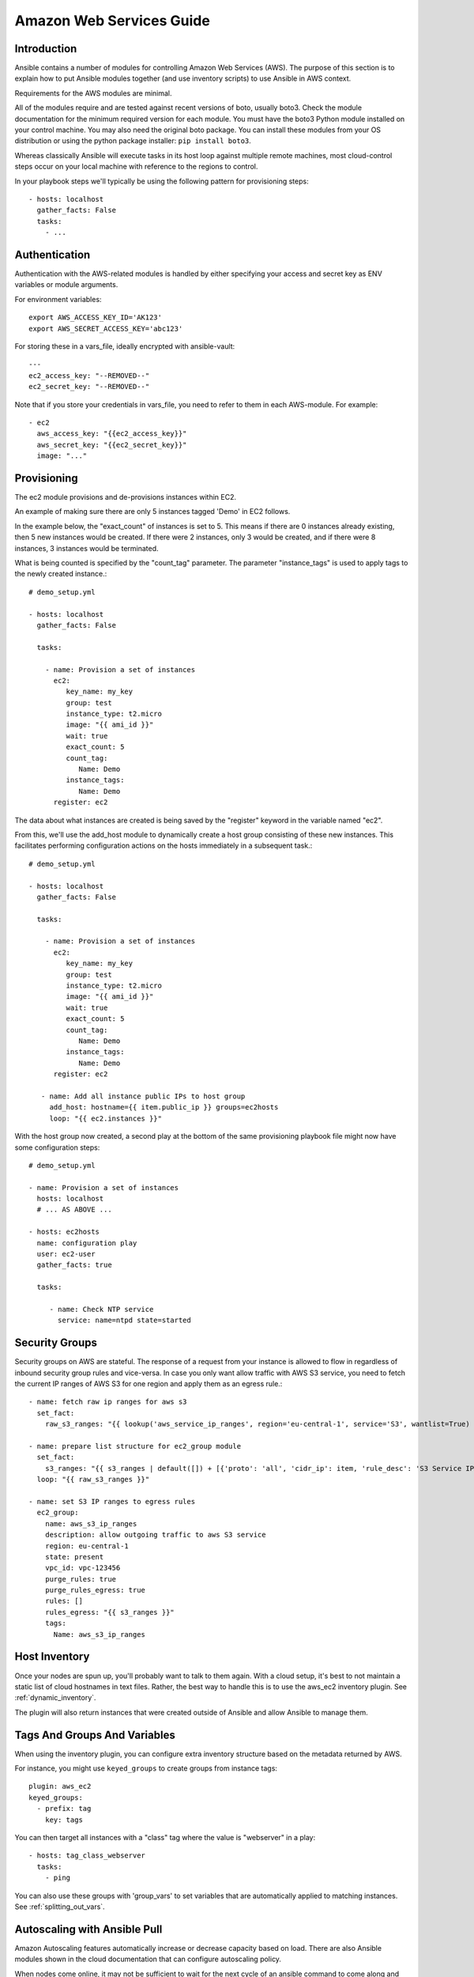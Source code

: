 .. _ansible_collections.amazon.aws.docsite.aws_intro:

Amazon Web Services Guide
=========================

Introduction
````````````

Ansible contains a number of modules for controlling Amazon Web Services (AWS).  The purpose of this
section is to explain how to put Ansible modules together (and use inventory scripts) to use Ansible in AWS context.

Requirements for the AWS modules are minimal.

All of the modules require and are tested against recent versions of boto, usually boto3. Check the module documentation for the minimum required version for each module. You must have the boto3 Python module installed on your control machine. You may also need the original boto package. You can install these modules from your OS distribution or using the python package installer: ``pip install boto3``.

Whereas classically Ansible will execute tasks in its host loop against multiple remote machines, most cloud-control steps occur on your local machine with reference to the regions to control.

In your playbook steps we'll typically be using the following pattern for provisioning steps::

    - hosts: localhost
      gather_facts: False
      tasks:
        - ...

.. _ansible_collections.amazon.aws.docsite.aws_authentication:

Authentication
``````````````

Authentication with the AWS-related modules is handled by either
specifying your access and secret key as ENV variables or module arguments.

For environment variables::

    export AWS_ACCESS_KEY_ID='AK123'
    export AWS_SECRET_ACCESS_KEY='abc123'

For storing these in a vars_file, ideally encrypted with ansible-vault::

    ---
    ec2_access_key: "--REMOVED--"
    ec2_secret_key: "--REMOVED--"

Note that if you store your credentials in vars_file, you need to refer to them in each AWS-module. For example::

    - ec2
      aws_access_key: "{{ec2_access_key}}"
      aws_secret_key: "{{ec2_secret_key}}"
      image: "..."

.. _ansible_collections.amazon.aws.docsite.aws_provisioning:

Provisioning
````````````

The ec2 module provisions and de-provisions instances within EC2.

An example of making sure there are only 5 instances tagged 'Demo' in EC2 follows.

In the example below, the "exact_count" of instances is set to 5.  This means if there are 0 instances already existing, then
5 new instances would be created.  If there were 2 instances, only 3 would be created, and if there were 8 instances, 3 instances would
be terminated.

What is being counted is specified by the "count_tag" parameter.  The parameter "instance_tags" is used to apply tags to the newly created
instance.::

    # demo_setup.yml

    - hosts: localhost
      gather_facts: False

      tasks:

        - name: Provision a set of instances
          ec2:
             key_name: my_key
             group: test
             instance_type: t2.micro
             image: "{{ ami_id }}"
             wait: true
             exact_count: 5
             count_tag:
                Name: Demo
             instance_tags:
                Name: Demo
          register: ec2

The data about what instances are created is being saved by the "register" keyword in the variable named "ec2".

From this, we'll use the add_host module to dynamically create a host group consisting of these new instances.  This facilitates performing configuration actions on the hosts immediately in a subsequent task.::

    # demo_setup.yml

    - hosts: localhost
      gather_facts: False

      tasks:

        - name: Provision a set of instances
          ec2:
             key_name: my_key
             group: test
             instance_type: t2.micro
             image: "{{ ami_id }}"
             wait: true
             exact_count: 5
             count_tag:
                Name: Demo
             instance_tags:
                Name: Demo
          register: ec2

       - name: Add all instance public IPs to host group
         add_host: hostname={{ item.public_ip }} groups=ec2hosts
         loop: "{{ ec2.instances }}"

With the host group now created, a second play at the bottom of the same provisioning playbook file might now have some configuration steps::

    # demo_setup.yml

    - name: Provision a set of instances
      hosts: localhost
      # ... AS ABOVE ...

    - hosts: ec2hosts
      name: configuration play
      user: ec2-user
      gather_facts: true

      tasks:

         - name: Check NTP service
           service: name=ntpd state=started

.. _ansible_collections.amazon.aws.docsite.aws_security_groups:

Security Groups
```````````````

Security groups on AWS are stateful. The response of a request from your instance is allowed to flow in regardless of inbound security group rules and vice-versa.
In case you only want allow traffic with AWS S3 service, you need to fetch the current IP ranges of AWS S3 for one region and apply them as an egress rule.::

    - name: fetch raw ip ranges for aws s3
      set_fact:
        raw_s3_ranges: "{{ lookup('aws_service_ip_ranges', region='eu-central-1', service='S3', wantlist=True) }}"

    - name: prepare list structure for ec2_group module
      set_fact:
        s3_ranges: "{{ s3_ranges | default([]) + [{'proto': 'all', 'cidr_ip': item, 'rule_desc': 'S3 Service IP range'}] }}"
      loop: "{{ raw_s3_ranges }}"

    - name: set S3 IP ranges to egress rules
      ec2_group:
        name: aws_s3_ip_ranges
        description: allow outgoing traffic to aws S3 service
        region: eu-central-1
        state: present
        vpc_id: vpc-123456
        purge_rules: true
        purge_rules_egress: true
        rules: []
        rules_egress: "{{ s3_ranges }}"
        tags:
          Name: aws_s3_ip_ranges

.. _ansible_collections.amazon.aws.docsite.aws_host_inventory:

Host Inventory
``````````````

Once your nodes are spun up, you'll probably want to talk to them again.  With a cloud setup, it's best to not maintain a static list of cloud hostnames
in text files.  Rather, the best way to handle this is to use the aws_ec2 inventory plugin. See :ref:`dynamic_inventory`.

The plugin will also return instances that were created outside of Ansible and allow Ansible to manage them.

.. _ansible_collections.amazon.aws.docsite.aws_tags_and_groups:

Tags And Groups And Variables
`````````````````````````````

When using the inventory plugin, you can configure extra inventory structure based on the metadata returned by AWS.

For instance, you might use ``keyed_groups`` to create groups from instance tags::

    plugin: aws_ec2
    keyed_groups:
      - prefix: tag
        key: tags


You can then target all instances with a "class" tag where the value is "webserver" in a play::

   - hosts: tag_class_webserver
     tasks:
       - ping

You can also use these groups with 'group_vars' to set variables that are automatically applied to matching instances.  See :ref:`splitting_out_vars`.

.. _ansible_collections.amazon.aws.docsite.aws_pull:

Autoscaling with Ansible Pull
`````````````````````````````

Amazon Autoscaling features automatically increase or decrease capacity based on load.  There are also Ansible modules shown in the cloud documentation that
can configure autoscaling policy.

When nodes come online, it may not be sufficient to wait for the next cycle of an ansible command to come along and configure that node.

To do this, pre-bake machine images which contain the necessary ansible-pull invocation.  Ansible-pull is a command line tool that fetches a playbook from a git server and runs it locally.

One of the challenges of this approach is that there needs to be a centralized way to store data about the results of pull commands in an autoscaling context.
For this reason, the autoscaling solution provided below in the next section can be a better approach.

Read :ref:`ansible-pull` for more information on pull-mode playbooks.

.. _ansible_collections.amazon.aws.docsite.aws_autoscale:

Autoscaling with Ansible Tower
``````````````````````````````

:ref:`ansible_tower` also contains a very nice feature for auto-scaling use cases.  In this mode, a simple curl script can call
a defined URL and the server will "dial out" to the requester and configure an instance that is spinning up.  This can be a great way
to reconfigure ephemeral nodes.  See the Tower install and product documentation for more details.

A benefit of using the callback in Tower over pull mode is that job results are still centrally recorded and less information has to be shared
with remote hosts.

.. _ansible_collections.amazon.aws.docsite.aws_cloudformation_example:

Ansible With (And Versus) CloudFormation
````````````````````````````````````````

CloudFormation is a Amazon technology for defining a cloud stack as a JSON or YAML document.

Ansible modules provide an easier to use interface than CloudFormation in many examples, without defining a complex JSON/YAML document.
This is recommended for most users.

However, for users that have decided to use CloudFormation, there is an Ansible module that can be used to apply a CloudFormation template
to Amazon.

When using Ansible with CloudFormation, typically Ansible will be used with a tool like Packer to build images, and CloudFormation will launch
those images, or ansible will be invoked through user data once the image comes online, or a combination of the two.

Please see the examples in the Ansible CloudFormation module for more details.

.. _ansible_collections.amazon.aws.docsite.aws_image_build:

AWS Image Building With Ansible
```````````````````````````````

Many users may want to have images boot to a more complete configuration rather than configuring them entirely after instantiation.  To do this,
one of many programs can be used with Ansible playbooks to define and upload a base image, which will then get its own AMI ID for usage with
the ec2 module or other Ansible AWS modules such as ec2_asg or the cloudformation module.   Possible tools include Packer, aminator, and Ansible's
ec2_ami module.

Generally speaking, we find most users using Packer.

See the Packer documentation of the `Ansible local Packer provisioner <https://www.packer.io/docs/provisioners/ansible-local.html>`_ and `Ansible remote Packer provisioner <https://www.packer.io/docs/provisioners/ansible.html>`_.

If you do not want to adopt Packer at this time, configuring a base-image with Ansible after provisioning (as shown above) is acceptable.

.. _ansible_collections.amazon.aws.docsite.aws_next_steps:

Next Steps: Explore Modules
```````````````````````````

Ansible ships with lots of modules for configuring a wide array of EC2 services.  Browse the "Cloud" category of the module
documentation for a full list with examples.

.. seealso::

   :ref:`list_of_collections`
       Browse existing collections, modules, and plugins
   :ref:`working_with_playbooks`
       An introduction to playbooks
   :ref:`playbooks_delegation`
       Delegation, useful for working with loud balancers, clouds, and locally executed steps.
   `User Mailing List <https://groups.google.com/group/ansible-devel>`_
       Have a question?  Stop by the google group!
   `irc.freenode.net <http://irc.freenode.net>`_
       #ansible IRC chat channel
